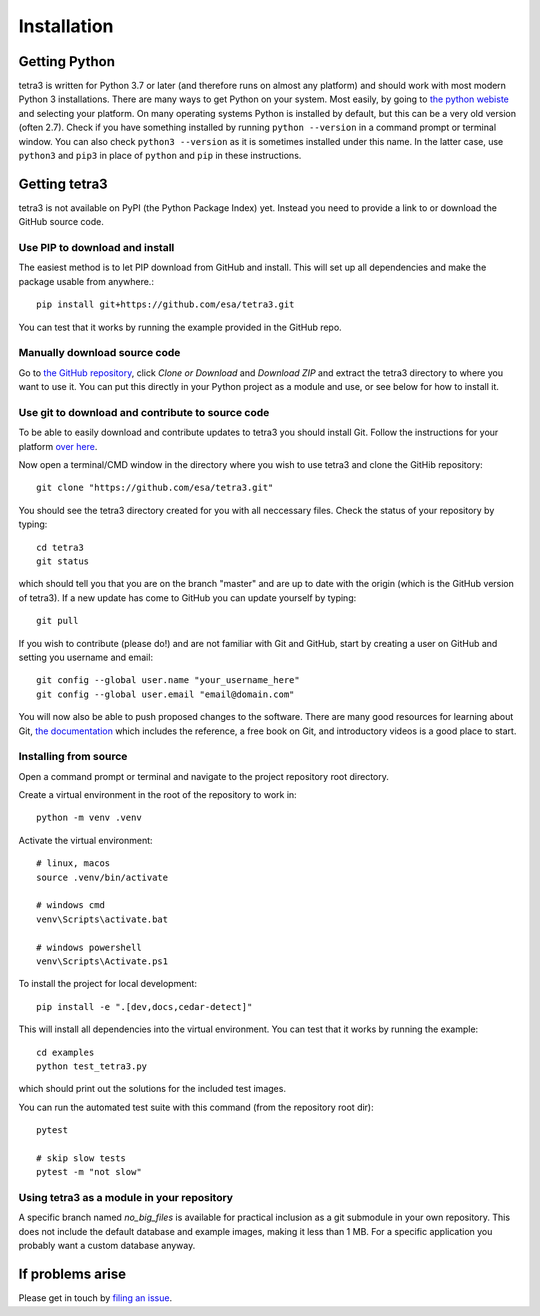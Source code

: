 Installation
============

Getting Python
--------------
tetra3 is written for Python 3.7 or later (and therefore runs on almost any platform) and should
work with most modern Python 3 installations. There are many ways to get Python on your system.
Most easily, by going to `the python webiste <https://www.python.org/>`_ and selecting your
platform. On many operating systems Python is installed by default, but this can be a very old
version (often 2.7). Check if you have something installed by running ``python --version`` in a
command prompt or terminal window. You can also check ``python3 --version`` as it is sometimes
installed under this name. In the latter case, use ``python3`` and ``pip3`` in place of ``python``
and ``pip`` in these instructions.

Getting tetra3
--------------
tetra3 is not available on PyPI (the Python Package Index) yet. Instead you need to provide
a link to or download the GitHub source code.

Use PIP to download and install
^^^^^^^^^^^^^^^^^^^^^^^^^^^^^^^
The easiest method is to let PIP download from GitHub and install. This will set up all
dependencies and make the package usable from anywhere.::

    pip install git+https://github.com/esa/tetra3.git

You can test that it works by running the example provided in the GitHub repo.

Manually download source code
^^^^^^^^^^^^^^^^^^^^^^^^^^^^^
Go to `the GitHub repository <https://github.com/esa/tetra3>`_, click `Clone or Download` and
`Download ZIP` and extract the tetra3 directory to where you want to use it. You can put this
directly in your Python project as a module and use, or see below for how to install it.

Use git to download and contribute to source code
^^^^^^^^^^^^^^^^^^^^^^^^^^^^^^^^^^^^^^^^^^^^^^^^^
To be able to easily download and contribute updates to tetra3 you should install Git. Follow the
instructions for your platform `over here <https://git-scm.com/downloads>`_.

Now open a terminal/CMD window in the directory where you wish to use tetra3 and clone the
GitHib repository::

    git clone "https://github.com/esa/tetra3.git"
    
You should see the tetra3 directory created for you with all neccessary files. Check the status of
your repository by typing::

    cd tetra3
    git status
    
which should tell you that you are on the branch "master" and are up to date with the origin (which
is the GitHub version of tetra3). If a new update has come to GitHub you can update yourself by
typing::

    git pull

If you wish to contribute (please do!) and are not familiar with Git and GitHub, start by creating
a user on GitHub and setting you username and email::

    git config --global user.name "your_username_here"
    git config --global user.email "email@domain.com"

You will now also be able to push proposed changes to the software. There are many good resources
for learning about Git, `the documentation <https://git-scm.com/doc>`_ which includes the reference,
a free book on Git, and introductory videos is a good place to start.

Installing from source
^^^^^^^^^^^^^^^^^^^^^^
Open a command prompt or terminal and navigate to the project repository root directory.

Create a virtual environment in the root of the repository to work in::

    python -m venv .venv

Activate the virtual environment::

    # linux, macos
    source .venv/bin/activate

    # windows cmd
    venv\Scripts\activate.bat

    # windows powershell
    venv\Scripts\Activate.ps1

To install the project for local development::

    pip install -e ".[dev,docs,cedar-detect]"
    
This will install all dependencies into the virtual environment. You can
test that it works by running the example::

    cd examples
    python test_tetra3.py
    
which should print out the solutions for the included test images.

You can run the automated test suite with this command (from the repository root dir)::

    pytest

    # skip slow tests
    pytest -m "not slow"

Using tetra3 as a module in your repository
^^^^^^^^^^^^^^^^^^^^^^^^^^^^^^^^^^^^^^^^^^^
A specific branch named `no_big_files` is available for practical inclusion as a git submodule
in your own repository. This does not include the default database and example images, making
it less than 1 MB. For a specific application you probably want a custom database anyway.

If problems arise
-----------------
Please get in touch by `filing an issue <https://github.com/esa/tetra3/issues>`_.